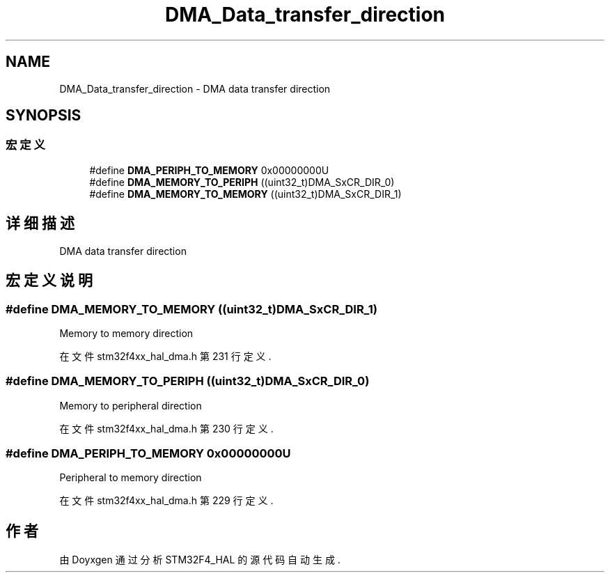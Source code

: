 .TH "DMA_Data_transfer_direction" 3 "2020年 八月 7日 星期五" "Version 1.24.0" "STM32F4_HAL" \" -*- nroff -*-
.ad l
.nh
.SH NAME
DMA_Data_transfer_direction \- DMA data transfer direction  

.SH SYNOPSIS
.br
.PP
.SS "宏定义"

.in +1c
.ti -1c
.RI "#define \fBDMA_PERIPH_TO_MEMORY\fP   0x00000000U"
.br
.ti -1c
.RI "#define \fBDMA_MEMORY_TO_PERIPH\fP   ((uint32_t)DMA_SxCR_DIR_0)"
.br
.ti -1c
.RI "#define \fBDMA_MEMORY_TO_MEMORY\fP   ((uint32_t)DMA_SxCR_DIR_1)"
.br
.in -1c
.SH "详细描述"
.PP 
DMA data transfer direction 


.SH "宏定义说明"
.PP 
.SS "#define DMA_MEMORY_TO_MEMORY   ((uint32_t)DMA_SxCR_DIR_1)"
Memory to memory direction 
.br
 
.PP
在文件 stm32f4xx_hal_dma\&.h 第 231 行定义\&.
.SS "#define DMA_MEMORY_TO_PERIPH   ((uint32_t)DMA_SxCR_DIR_0)"
Memory to peripheral direction 
.PP
在文件 stm32f4xx_hal_dma\&.h 第 230 行定义\&.
.SS "#define DMA_PERIPH_TO_MEMORY   0x00000000U"
Peripheral to memory direction 
.PP
在文件 stm32f4xx_hal_dma\&.h 第 229 行定义\&.
.SH "作者"
.PP 
由 Doyxgen 通过分析 STM32F4_HAL 的 源代码自动生成\&.
